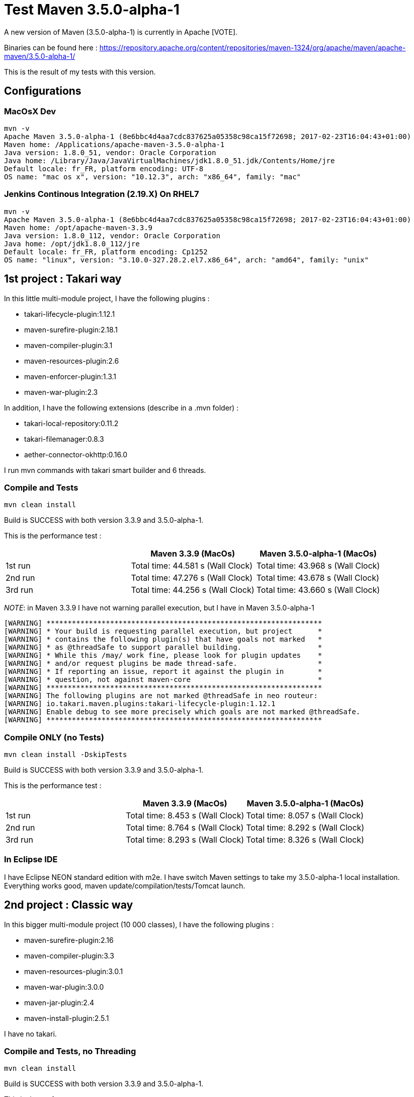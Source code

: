:hp-tags: Maven
:published_at: 2017-02-27

= Test Maven 3.5.0-alpha-1

A new version of Maven (3.5.0-alpha-1) is currently in Apache [VOTE].

Binaries can be found here : https://repository.apache.org/content/repositories/maven-1324/org/apache/maven/apache-maven/3.5.0-alpha-1/

This is the result of my tests with this version.

== Configurations

=== MacOsX Dev

 mvn -v
 Apache Maven 3.5.0-alpha-1 (8e6bbc4d4aa7cdc837625a05358c98ca15f72698; 2017-02-23T16:04:43+01:00)
 Maven home: /Applications/apache-maven-3.5.0-alpha-1
 Java version: 1.8.0_51, vendor: Oracle Corporation
 Java home: /Library/Java/JavaVirtualMachines/jdk1.8.0_51.jdk/Contents/Home/jre
 Default locale: fr_FR, platform encoding: UTF-8
 OS name: "mac os x", version: "10.12.3", arch: "x86_64", family: "mac"
 
=== Jenkins Continous Integration (2.19.X) On RHEL7

 mvn -v
 Apache Maven 3.5.0-alpha-1 (8e6bbc4d4aa7cdc837625a05358c98ca15f72698; 2017-02-23T16:04:43+01:00)
 Maven home: /opt/apache-maven-3.3.9
 Java version: 1.8.0_112, vendor: Oracle Corporation
 Java home: /opt/jdk1.8.0_112/jre
 Default locale: fr_FR, platform encoding: Cp1252
 OS name: "linux", version: "3.10.0-327.28.2.el7.x86_64", arch: "amd64", family: "unix"

== 1st project : Takari way

In this little multi-module project, I have the following plugins : 

* takari-lifecycle-plugin:1.12.1
* maven-surefire-plugin:2.18.1
* maven-compiler-plugin:3.1
* maven-resources-plugin:2.6
* maven-enforcer-plugin:1.3.1
* maven-war-plugin:2.3

In addition, I have the following extensions (describe in a .mvn folder) : 

* takari-local-repository:0.11.2
* takari-filemanager:0.8.3
* aether-connector-okhttp:0.16.0

I run mvn commands with takari smart builder and 6 threads.

=== Compile and Tests

 mvn clean install
 
Build is SUCCESS with both version 3.3.9 and 3.5.0-alpha-1.

This is the performance test :
 
|===
| |Maven 3.3.9 (MacOs) |Maven 3.5.0-alpha-1 (MacOs)

|1st run
|Total time: 44.581 s (Wall Clock)
|Total time: 43.968 s (Wall Clock)

|2nd run
|Total time: 47.276 s (Wall Clock)
|Total time: 43.678 s (Wall Clock)

|3rd run
|Total time: 44.256 s (Wall Clock)
|Total time: 43.660 s (Wall Clock)
|===

_NOTE_: in Maven 3.3.9 I have not warning parallel execution, but I have in Maven 3.5.0-alpha-1

 [WARNING] *****************************************************************
 [WARNING] * Your build is requesting parallel execution, but project      *
 [WARNING] * contains the following plugin(s) that have goals not marked   *
 [WARNING] * as @threadSafe to support parallel building.                  *
 [WARNING] * While this /may/ work fine, please look for plugin updates    *
 [WARNING] * and/or request plugins be made thread-safe.                   *
 [WARNING] * If reporting an issue, report it against the plugin in        *
 [WARNING] * question, not against maven-core                              *
 [WARNING] *****************************************************************
 [WARNING] The following plugins are not marked @threadSafe in neo routeur:
 [WARNING] io.takari.maven.plugins:takari-lifecycle-plugin:1.12.1
 [WARNING] Enable debug to see more precisely which goals are not marked @threadSafe.
 [WARNING] *****************************************************************
 
=== Compile ONLY (no Tests)

 mvn clean install -DskipTests

Build is SUCCESS with both version 3.3.9 and 3.5.0-alpha-1.

This is the performance test :

|===
| |Maven 3.3.9 (MacOs) |Maven 3.5.0-alpha-1 (MacOs)

|1st run
|Total time: 8.453 s (Wall Clock)
|Total time: 8.057 s (Wall Clock)

|2nd run
|Total time: 8.764 s (Wall Clock)
|Total time: 8.292 s (Wall Clock)

|3rd run
|Total time: 8.293 s (Wall Clock)
|Total time: 8.326 s (Wall Clock)
|===

=== In Eclipse IDE

I have Eclipse NEON standard edition with m2e.
I have switch Maven settings to take my 3.5.0-alpha-1 local installation.
Everything works good, maven update/compilation/tests/Tomcat launch.


== 2nd project : Classic way

In this bigger multi-module project (10 000 classes), I have the following plugins : 

* maven-surefire-plugin:2.16
* maven-compiler-plugin:3.3
* maven-resources-plugin:3.0.1
* maven-war-plugin:3.0.0
* maven-jar-plugin:2.4
* maven-install-plugin:2.5.1

I have no takari.

=== Compile and Tests, no Threading

 mvn clean install
 
Build is SUCCESS with both version 3.3.9 and 3.5.0-alpha-1.

This is the performance test :
 
|===
| |Maven 3.3.9 (Jenkins) |Maven 3.5.0-alpha-1 (Jenkins)

|1st run
|28min
|27min
|===

_NOTE_: in Jenkins by default the console output is ugly with maven 3.5.0-alpha-1 (see next). To fix this the https://wiki.jenkins-ci.org/display/JENKINS/AnsiColor+Plugin[Ansi Color Plugin] is necessary !

 [[1;34mINFO[m] [1m------------------------------------------------------------------------[m
 [[1;34mINFO[m] [1;32mBUILD SUCCESS[m
 [[1;34mINFO[m] [1m------------------------------------------------------------------------[m

=== Compile ONLY (no tests), no Threading

 mvn clean install -DskipTests
 
Build is SUCCESS with both version 3.3.9 and 3.5.0-alpha-1.

This is the performance test :
 
|===
| |Maven 3.3.9 (Jenkins) |Maven 3.5.0-alpha-1 (Jenkins)

|1st run
|6min29s
|6min27s
|===

=== Compile ONLY (no tests) and 4 Threads

 mvn clean install -T 4
 
Build is SUCCESS with both version 3.3.9 and 3.5.0-alpha-1.

This is the performance test :
 
|===
| |Maven 3.3.9 (Jenkins) |Maven 3.5.0-alpha-1 (Jenkins)

|1st run
|4min10s
|4min13s
|===


== Conclusion

For now I haven't see any blocker to this new version of Apache Maven!

The performance are almost the same as 3.3.9.

New color output console of Maven is nice.

Good job Apache Maven Team
